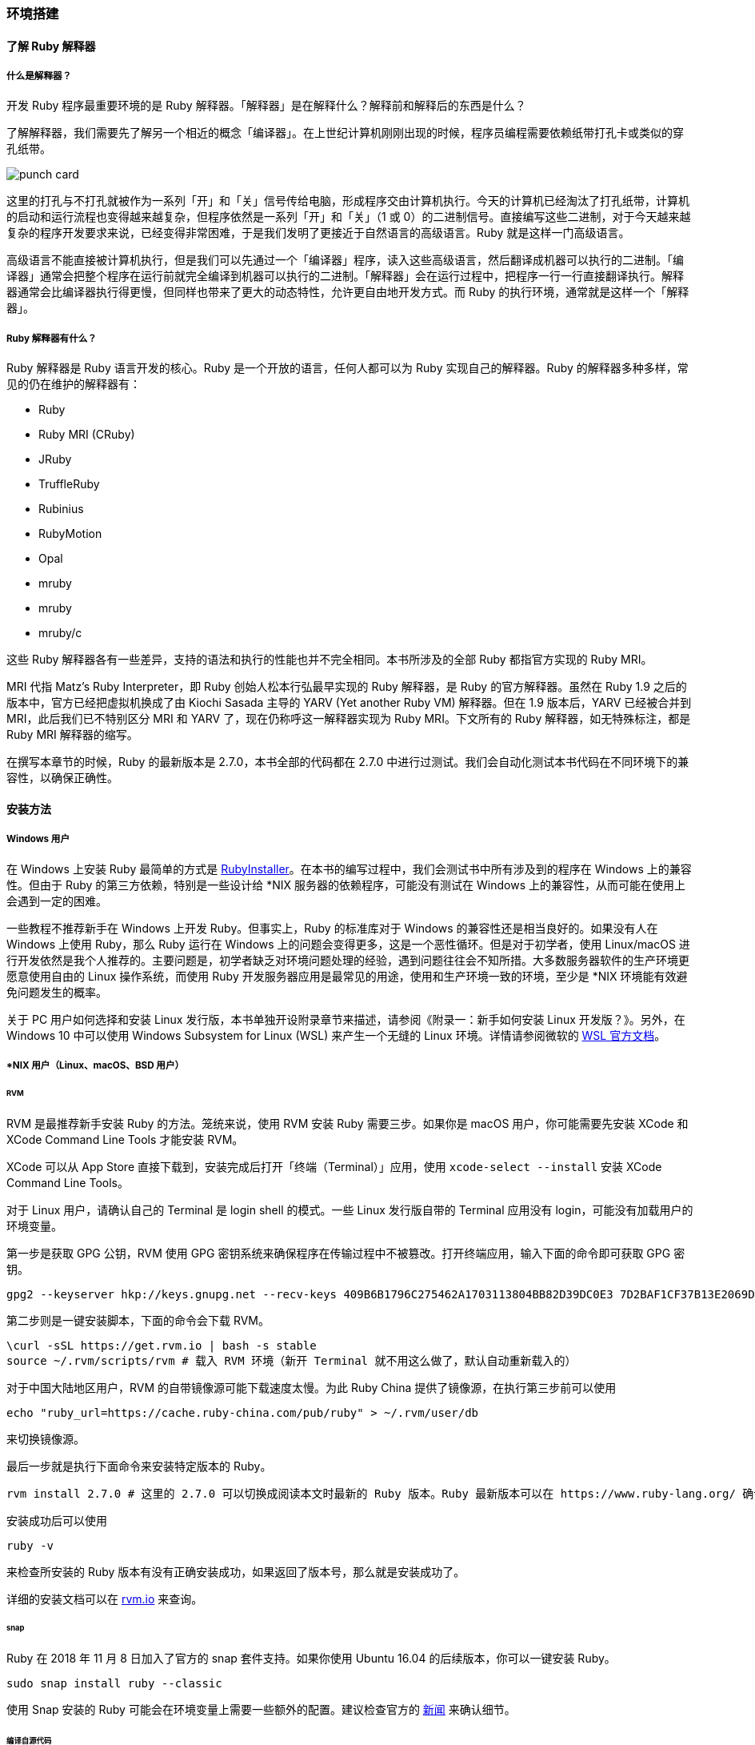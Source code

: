 === 环境搭建

==== 了解 Ruby 解释器

===== 什么是解释器？

开发 Ruby 程序最重要环境的是 Ruby 解释器。「解释器」是在解释什么？解释前和解释后的东西是什么？

了解解释器，我们需要先了解另一个相近的概念「编译器」。在上世纪计算机刚刚出现的时候，程序员编程需要依赖纸带打孔卡或类似的穿孔纸带。

image::punch-card.png[]

这里的打孔与不打孔就被作为一系列「开」和「关」信号传给电脑，形成程序交由计算机执行。今天的计算机已经淘汰了打孔纸带，计算机的启动和运行流程也变得越来越复杂，但程序依然是一系列「开」和「关」（1 或 0）的二进制信号。直接编写这些二进制，对于今天越来越复杂的程序开发要求来说，已经变得非常困难，于是我们发明了更接近于自然语言的高级语言。Ruby 就是这样一门高级语言。

高级语言不能直接被计算机执行，但是我们可以先通过一个「编译器」程序，读入这些高级语言，然后翻译成机器可以执行的二进制。「编译器」通常会把整个程序在运行前就完全编译到机器可以执行的二进制。「解释器」会在运行过程中，把程序一行一行直接翻译执行。解释器通常会比编译器执行得更慢，但同样也带来了更大的动态特性，允许更自由地开发方式。而 Ruby 的执行环境，通常就是这样一个「解释器」。

===== Ruby 解释器有什么？

Ruby 解释器是 Ruby 语言开发的核心。Ruby 是一个开放的语言，任何人都可以为 Ruby 实现自己的解释器。Ruby 的解释器多种多样，常见的仍在维护的解释器有：

- Ruby
  - Ruby MRI (CRuby)
  - JRuby
  - TruffleRuby
  - Rubinius
  - RubyMotion
  - Opal
- mruby
  - mruby
  - mruby/c

这些 Ruby 解释器各有一些差异，支持的语法和执行的性能也并不完全相同。本书所涉及的全部 Ruby 都指官方实现的 Ruby MRI。

MRI 代指 Matz's Ruby Interpreter，即 Ruby 创始人松本行弘最早实现的 Ruby 解释器，是 Ruby 的官方解释器。虽然在 Ruby 1.9 之后的版本中，官方已经把虚拟机换成了由 Kiochi Sasada 主导的 YARV (Yet another Ruby VM) 解释器。但在 1.9 版本后，YARV 已经被合并到 MRI，此后我们已不特别区分 MRI 和 YARV 了，现在仍称呼这一解释器实现为 Ruby MRI。下文所有的 Ruby 解释器，如无特殊标注，都是 Ruby MRI 解释器的缩写。

在撰写本章节的时候，Ruby 的最新版本是 2.7.0，本书全部的代码都在 2.7.0 中进行过测试。我们会自动化测试本书代码在不同环境下的兼容性，以确保正确性。

==== 安装方法

===== Windows 用户

在 Windows 上安装 Ruby 最简单的方式是 https://rubyinstaller.org/[RubyInstaller]。在本书的编写过程中，我们会测试书中所有涉及到的程序在 Windows 上的兼容性。但由于 Ruby 的第三方依赖，特别是一些设计给 *NIX 服务器的依赖程序，可能没有测试在 Windows 上的兼容性，从而可能在使用上会遇到一定的困难。

一些教程不推荐新手在 Windows 上开发 Ruby。但事实上，Ruby 的标准库对于 Windows 的兼容性还是相当良好的。如果没有人在 Windows 上使用 Ruby，那么 Ruby 运行在 Windows 上的问题会变得更多，这是一个恶性循环。但是对于初学者，使用 Linux/macOS 进行开发依然是我个人推荐的。主要问题是，初学者缺乏对环境问题处理的经验，遇到问题往往会不知所措。大多数服务器软件的生产环境更愿意使用自由的 Linux 操作系统，而使用 Ruby 开发服务器应用是最常见的用途，使用和生产环境一致的环境，至少是 *NIX 环境能有效避免问题发生的概率。

关于 PC 用户如何选择和安装 Linux 发行版，本书单独开设附录章节来描述，请参阅《附录一：新手如何安装 Linux 开发版？》。另外，在 Windows 10 中可以使用 Windows Subsystem for Linux (WSL) 来产生一个无缝的 Linux 环境。详情请参阅微软的 https://docs.microsoft.com/en-us/windows/wsl/about[WSL 官方文档]。

===== *NIX 用户（Linux、macOS、BSD 用户）

====== RVM

RVM 是最推荐新手安装 Ruby 的方法。笼统来说，使用 RVM 安装 Ruby 需要三步。如果你是 macOS 用户，你可能需要先安装 XCode 和 XCode Command Line Tools 才能安装 RVM。

XCode 可以从 App Store 直接下载到，安装完成后打开「终端（Terminal）」应用，使用 `xcode-select --install` 安装 XCode Command Line Tools。

对于 Linux 用户，请确认自己的 Terminal 是 login shell 的模式。一些 Linux 发行版自带的 Terminal 应用没有 login，可能没有加载用户的环境变量。

第一步是获取 GPG 公钥，RVM 使用 GPG 密钥系统来确保程序在传输过程中不被篡改。打开终端应用，输入下面的命令即可获取 GPG 密钥。

[source,bash]
----
gpg2 --keyserver hkp://keys.gnupg.net --recv-keys 409B6B1796C275462A1703113804BB82D39DC0E3 7D2BAF1CF37B13E2069D6956105BD0E739499BDB
----

第二步则是一键安装脚本，下面的命令会下载 RVM。

[source,bash]
----
\curl -sSL https://get.rvm.io | bash -s stable
source ~/.rvm/scripts/rvm # 载入 RVM 环境（新开 Terminal 就不用这么做了，默认自动重新载入的）
----

对于中国大陆地区用户，RVM 的自带镜像源可能下载速度太慢。为此 Ruby China 提供了镜像源，在执行第三步前可以使用

[source,bash]
----
echo "ruby_url=https://cache.ruby-china.com/pub/ruby" > ~/.rvm/user/db
----

来切换镜像源。

最后一步就是执行下面命令来安装特定版本的 Ruby。

[source,bash]
----
rvm install 2.7.0 # 这里的 2.7.0 可以切换成阅读本文时最新的 Ruby 版本。Ruby 最新版本可以在 https://www.ruby-lang.org/ 确认。
----

安装成功后可以使用

[source,bash]
----
ruby -v
----

来检查所安装的 Ruby 版本有没有正确安装成功，如果返回了版本号，那么就是安装成功了。

详细的安装文档可以在 https://rvm.io/[rvm.io] 来查询。

====== snap

Ruby 在 2018 年 11 月 8 日加入了官方的 snap 套件支持。如果你使用 Ubuntu 16.04 的后续版本，你可以一键安装 Ruby。

[source,bash]
----
sudo snap install ruby --classic
----

使用 Snap 安装的 Ruby 可能会在环境变量上需要一些额外的配置。建议检查官方的 https://www.ruby-lang.org/zh_cn/news/2018/11/08/snap/[新闻] 来确认细节。

====== 编译自源代码

CAUTION: 编译自源代码是较为困难的安装方法，不建议新手使用这一方式。

在电子游戏《尼尔：机械纪元》的 https://www.jp.square-enix.com/nierautomata/sp/lisence/[用户协议] 中，我们会发现出现了 Ruby License。可见在这款游戏中使用了 Ruby 语言实现了一定的功能。这款游戏首发在 PS4 平台上，而 PS4 的操作系统是一个修改自 FreeBSD 操作系统。所以 Ruby 语言对于 BSD 系的操作系统同样是非常友好的。

但如果你想在一些嵌入式设备上运行 Ruby 或者需要运行在 PS4 上，使用包管理器可能不是一个好主意，因为你不一定具有全局安装的权限或者不想引入额外的复杂度。这时候直接从源代码编译可能就变成了必须。


[TIP]
====
image::cake-recipe.jpg[]
生日快乐！欢迎自己编译你的蛋糕。 (Photo by Monika Grabkowska on Unsplash)
====

从源代码编译安装很简单，你可以先从 Ruby 官方网站下载 https://www.ruby-lang.org/zh_cn/downloads/[最新的源代码]，在解压后执行：

[source,bash]
----
./configure
make
----

进行编译。Ruby 的编译过程中，一些组件是可选的，你需要自己确认这些可选的依赖是否准备妥当。如果编译后需要安装，你可以执行：

[source,bash]
----
sudo make install
----

进行安装。

===== 内置包管理器

使用例如 Ubuntu、Debian 内置的 `apt` 或者 CentOS、Fedora 内置的 `dnf` 或类似方法也可以很方便安装 Ruby。但是，大多数操作系统内建的软件源常有版本滞后、缺少组件的问题。如无必要，不推荐新手使用这样的安装方法。但如果你有一个可控、可信、维护良好的软件源，这也是一个不增加复杂度安装 Ruby 的好方法。

